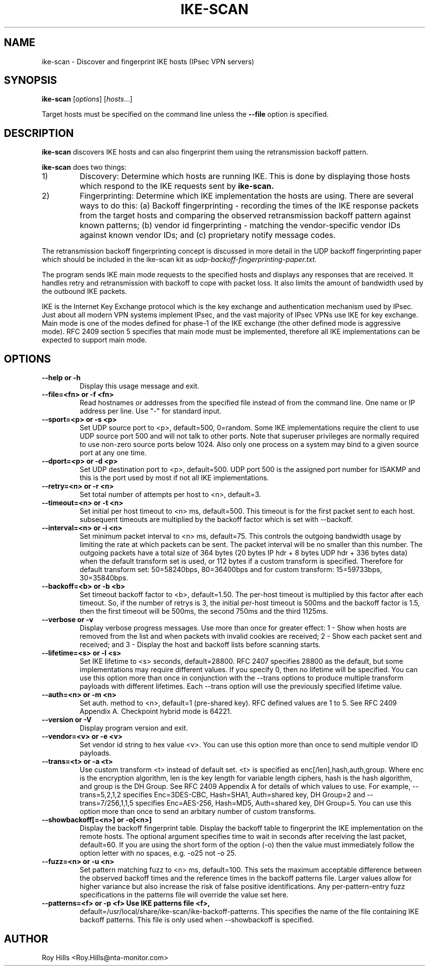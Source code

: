 .\" $Id$
.TH IKE-SCAN 1 "November 11, 2003"
.\" Please adjust this date whenever revising the manpage.
.SH NAME
ike-scan \- Discover and fingerprint IKE hosts (IPsec VPN servers)
.SH SYNOPSIS
.B ike-scan
.RI [ options ] " " [ hosts ...]
.PP
Target hosts must be specified on the command line unless the
.B --file
option is specified.
.SH DESCRIPTION
.B ike-scan
discovers IKE hosts and can also fingerprint them using the
retransmission backoff pattern.
.PP
.B ike-scan
does two things:
.IP 1)
Discovery: Determine which hosts are running IKE.
This is done by displaying those hosts which respond to the IKE requests
sent by
.B ike-scan.
.IP 2)
Fingerprinting: Determine which IKE implementation the hosts are using.
There are several ways to do this: (a) Backoff fingerprinting - recording
the times of the IKE response packets from the target hosts and comparing
the observed retransmission backoff pattern against known patterns; (b) vendor
id fingerprinting - matching the vendor-specific vendor IDs against known
vendor IDs; and (c) proprietary notify message codes.
.PP
The retransmission backoff fingerprinting concept is discussed in more
detail in the UDP backoff fingerprinting paper which should be included
in the ike-scan kit as
.I udp-backoff-fingerprinting-paper.txt.
.PP
The program sends IKE main mode requests to the specified hosts and displays
any responses that are received.  It handles retry and retransmission with
backoff to cope with packet loss.  It also limits the amount of bandwidth
used by the outbound IKE packets.
.PP
IKE is the Internet Key Exchange protocol which is the key exchange and
authentication mechanism used by IPsec.  Just about all modern VPN systems
implement IPsec, and the vast majority of IPsec VPNs use IKE for key exchange.
Main mode is one of the modes defined for phase-1 of the IKE exchange (the
other defined mode is aggressive mode).  RFC 2409 section 5 specifies that
main mode must be implemented, therefore all IKE implementations can
be expected to support main mode.
.SH OPTIONS
.TP
.B --help or -h
Display this usage message and exit.
.TP
.B --file=<fn> or -f <fn>
Read hostnames or addresses from the specified file
instead of from the command line. One name or IP
address per line.  Use "-" for standard input.
.TP
.B --sport=<p> or -s <p>
Set UDP source port to <p>, default=500, 0=random.
Some IKE implementations require the client to use
UDP source port 500 and will not talk to other ports.
Note that superuser privileges are normally required
to use non-zero source ports below 1024.  Also only
one process on a system may bind to a given source port
at any one time.
.TP
.B --dport=<p> or -d <p>
Set UDP destination port to <p>, default=500.
UDP port 500 is the assigned port number for ISAKMP
and this is the port used by most if not all IKE
implementations.
.TP
.B --retry=<n> or -r <n>
Set total number of attempts per host to <n>,
default=3.
.TP
.B --timeout=<n> or -t <n>
Set initial per host timeout to <n> ms, default=500.
This timeout is for the first packet sent to each host.
subsequent timeouts are multiplied by the backoff
factor which is set with --backoff.
.TP
.B --interval=<n> or -i <n>
Set minimum packet interval to <n> ms, default=75.
This controls the outgoing bandwidth usage by limiting
the rate at which packets can be sent.  The packet
interval will be no smaller than this number.
The outgoing packets have a total size of 364 bytes
(20 bytes IP hdr + 8 bytes UDP hdr + 336 bytes data)
when the default transform set is used, or 112 bytes
if a custom transform is specified.  Therefore
for default transform set: 50=58240bps, 80=36400bps and
for custom transform: 15=59733bps, 30=35840bps.
.TP
.B --backoff=<b> or -b <b>
Set timeout backoff factor to <b>, default=1.50.
The per-host timeout is multiplied by this factor
after each timeout.  So, if the number of retrys
is 3, the initial per-host timeout is 500ms and the
backoff factor is 1.5, then the first timeout will be
500ms, the second 750ms and the third 1125ms.
.TP
.B --verbose or -v
Display verbose progress messages.
Use more than once for greater effect:
1 - Show when hosts are removed from the list and
when packets with invalid cookies are received;
2 - Show each packet sent and received; and
3 - Display the host and backoff lists before
scanning starts.
.TP
.B --lifetime=<s> or -l <s>
Set IKE lifetime to <s> seconds, default=28800.
RFC 2407 specifies 28800 as the default, but some
implementations may require different values.
If you specify 0, then no lifetime will be specified.
You can use this option more than once in conjunction
with the --trans options to produce multiple transform
payloads with different lifetimes.  Each --trans option
will use the previously specified lifetime value.
.TP
.B --auth=<n> or -m <n>
Set auth. method to <n>, default=1 (pre-shared key).
RFC defined values are 1 to 5.  See RFC 2409 Appendix A.
Checkpoint hybrid mode is 64221.
.TP
.B --version or -V
Display program version and exit.
.TP
.B --vendor=<v> or -e <v>
Set vendor id string to hex value <v>.
You can use this option more than once to send
multiple vendor ID payloads.
.TP
.B --trans=<t> or -a <t>
Use custom transform <t> instead of default set.
<t> is specified as enc[/len],hash,auth,group.
Where enc is the encryption algorithm,
len is the key length for variable length ciphers,
hash is the hash algorithm, and group is the DH Group.
See RFC 2409 Appendix A for details of which values
to use.  For example, --trans=5,2,1,2 specifies
Enc=3DES-CBC, Hash=SHA1, Auth=shared key, DH Group=2
and --trans=7/256,1,1,5 specifies
Enc=AES-256, Hash=MD5, Auth=shared key, DH Group=5.
You can use this option more than once to send
an arbitary number of custom transforms.
.TP
.B --showbackoff[=<n>] or -o[<n>]
Display the backoff fingerprint table.
Display the backoff table to fingerprint the IKE
implementation on the remote hosts.
The optional argument specifies time to wait in seconds
after receiving the last packet, default=60.
If you are using the short form of the option (-o)
then the value must immediately follow the option
letter with no spaces, e.g. -o25 not -o 25.
.TP
.B --fuzz=<n> or -u <n>
Set pattern matching fuzz to <n> ms, default=100.
This sets the maximum acceptable difference between
the observed backoff times and the reference times in
the backoff patterns file.  Larger values allow for
higher variance but also increase the risk of
false positive identifications.
Any per-pattern-entry fuzz specifications in the
patterns file will override the value set here.
.TP
.B --patterns=<f> or -p <f> Use IKE patterns file <f>,
default=/usr/local/share/ike-scan/ike-backoff-patterns.
This specifies the name of the file containing
IKE backoff patterns.  This file is only used when
--showbackoff is specified.
.SH AUTHOR
Roy Hills <Roy.Hills@nta-monitor.com>
